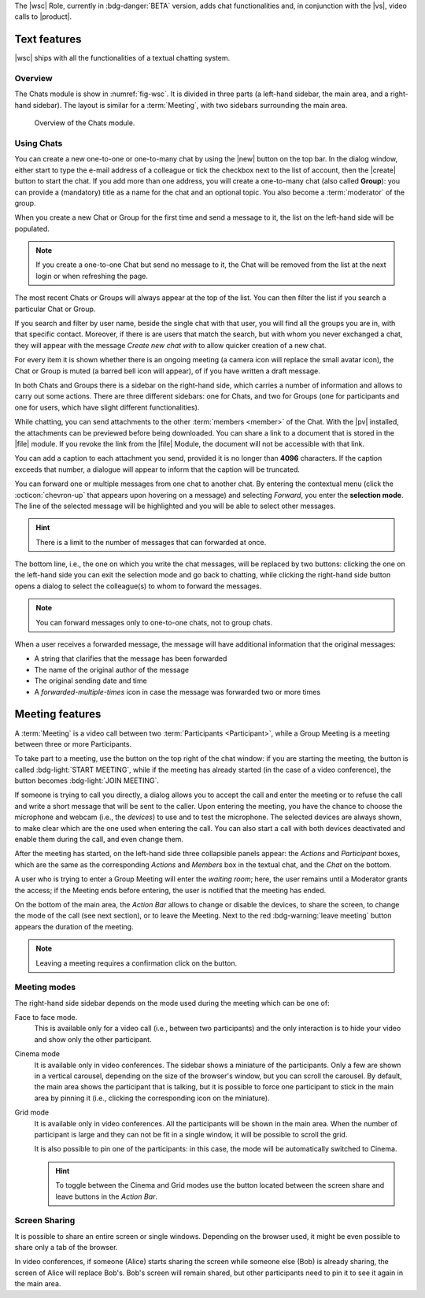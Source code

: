 The |wsc| Role, currently in :bdg-danger:`BETA` version, adds chat
functionalities and, in conjunction with the |vs|, video calls to
|product|.

.. _wsc-text:

Text features
-------------

|wsc| ships with all the functionalities of a textual chatting system.

Overview
~~~~~~~~

The Chats module is show in :numref:`fig-wsc`. It is divided in three
parts (a left-hand sidebar, the main area, and a right-hand
sidebar). The layout is similar for a :term:`Meeting`, with two
sidebars surrounding the main area.

.. _fig-wsc:

.. figure:: /img/chats/wsc.png
   :width: 99%

   Overview of the Chats module.

Using Chats
~~~~~~~~~~~

You can create a new one-to-one or one-to-many chat by using the |new|
button on the top bar. In the dialog window, either start to type the
e-mail address of a colleague or tick the checkbox next to the list of
account, then the |create| button to start the chat. If you add more
than one address, you will create a one-to-many chat (also called
**Group**): you can provide a (mandatory) title as a name for the chat
and an optional topic. You also become a :term:`moderator` of the
group.

When you create a new Chat or Group for the first time and send a
message to it, the list on the left-hand side will be populated.

.. note:: If you create a one-to-one Chat but send no message to it,
   the Chat will be removed from the list at the next login or when
   refreshing the page.

The most recent Chats or Groups will always appear at the top of the
list. You can then filter the list if you search a particular Chat or
Group.

If you search and filter by user name, beside the single chat with
that user, you will find all the groups you are in, with that specific
contact. Moreover, if there is are users that match the search, but
with whom you never exchanged a chat, they will appear with the
message *Create new chat with* to allow quicker creation of a new
chat.

For every item it is shown whether there is an ongoing meeting (a
camera icon will replace the small avatar icon), the Chat or Group is
muted (a barred bell icon will appear), of if you have written a draft
message.

In both Chats and Groups there is a sidebar on the right-hand side,
which carries a number of information and allows to carry out some
actions. There are three different sidebars: one for Chats, and two
for Groups (one for participants and one for users, which have slight
different functionalities).

While chatting, you can send attachments to the other :term:`members
<member>` of the Chat. With the |pv| installed, the attachments can be
previewed before being downloaded. You can share a link to a document
that is stored in the |file| module. If you revoke the link from the
|file| Module, the document will not be accessible with that link.

You can add a caption to each attachment you send, provided it is no
longer than **4096** characters. If the caption exceeds that number, a
dialogue will appear to inform that the caption will be truncated.

You can forward one or multiple messages from one chat to another
chat. By entering the contextual menu (click the :octicon:`chevron-up`
that appears upon hovering on a message) and selecting *Forward*, you
enter the **selection mode**. The line of the selected message will be
highlighted and you will be able to select other messages.

.. hint:: There is a limit to the number of messages that can
   forwarded at once.

The bottom line, i.e., the one on which you write the chat messages,
will be replaced by two buttons: clicking the one on the left-hand
side you can exit the selection mode and go back to chatting, while
clicking the right-hand side button opens a dialog to select the
colleague(s) to whom to forward the messages.

.. note:: You can forward messages only to one-to-one chats, not to
   group chats.

When a user receives a forwarded message, the message will have
additional information that the original messages:

* A string that clarifies that the message has been forwarded
* The name of the original author of the message
* The original sending date and time
* A *forwarded-multiple-times* icon in case the message was forwarded
  two or more times

.. grid:: 1 1 2 2
   :gutter: 2

   .. grid-item-card:: Chat Sidebar
      :columns: 12

      In a chat, the sidebar is split in two:

      * The *Info* box shows the e-mail and the avatar of the other
        member

      * The (collapsible) *Action* box allows to mute notifications
        (see what this implies in the :ref:`box below <wsc_muted>`) or
        to clear the chat's history.

        .. note:: The deletion of the chat history requires a
           confirmation; it is irreversible and personal, meaning that
           the other users will still be able to see it.
           
   .. grid-item-card:: Group Sidebar for Members
      :columns: 6

      In a Group, the sidebar for a participant is divided into three
      parts. 
      
      * The *Info* box shows the avatar, title, and topic of the
        group, along with the number of members

      * The (collapsible) *Action* box allows to mute notifications
        (see what this implies in the :ref:`box below <wsc_muted>`) to
        clear the chat's history or to leave the group.

        .. note:: The deletion of the chat history requires a
           confirmation; it is irreversible and personal, meaning that
           the other users will still be able to see it.                

      * In the (collapsible) *Members* box shows the e-mail and
        avatars of the other members. It is possible to search for
        members or open a direct chat with each of the members by
        clicking the icon. A crown icon shows the moderator of the
        group.
           
   .. grid-item-card:: Group Sidebar for Moderators
      :columns: 6

      In a Group, the sidebar for a Moderator is divided into the same
      three parts that participants see, but with a few more
      options to manage the Group. The differences are:
      
      * *Info* box. A moderator can also upload an image to change the
        avatar

      * *Action* box. A moderator can *Edit details* of the group
        (title and topic), add *new members*, or *delete the group*

      * *Members* box. You can promote other members to moderator.

      .. note:: If you are the only moderator, you **can not** leave
         the group.

.. _wsc_muted:

.. card:: Muted notifications

   When the notifications for a Chat or a Group are muted, the following
   changes take effect:

   * The avatar of the User or of the Group is replaced by a
     crossed-out bell

   * Desktop notifications, if configured, are suppressed

   * Notification sounds are also suppressed

   * The unread messages badge will be shown in grey and not in blue

.. _wsc-meeting:

Meeting features
----------------

A :term:`Meeting` is a video call between two :term:`Participants
<Participant>`, while a Group Meeting is a meeting between three or
more Participants.

.. card:: Members vs. Participants

   A Group is composed by three of more users, which are the *members*
   of the Group: all members receive the text messages written in the
   chat. Whenever a Group Meeting is started, while all the members
   can join that Group Meeting, only those who indeed take part are
   called *participants*.
   
To take part to a meeting, use the button on the top right of the chat
window: if you are starting the meeting, the button is called
:bdg-light:`START MEETING`, while if the meeting has already
started (in the case of a video conference), the button becomes
:bdg-light:`JOIN MEETING`.
               

.. card:: External and Unauthenticated Users

   While users authenticated to the |product| infrastructure can join
   directly a (Group) Meeting, the journey of external users (i.e.,
   users that do not have an account on |product|) and internal but
   unauthenticated users (e.g., a |product| user that wants to join
   from a private tab of the browser) is a bit longer.

   * An **external user** receives a link to the meeting room, clicks
     on it and lands on a *Welcome page* where to insert a name. After
     clicking the *Join meeting* button, the user will be redirect to
     the *Waiting room* and, after clicking *Ready to participate*, he
     will join the meeting as soon as the moderator will accept the
     request.
   * The **internal unauthenticated user** has a procedure similar to
     the external user, differing only in the *Welcome page*. Here,
     instead of providing a name, the user will be redirected to the
     login page. After a successful login, the user can join the
     *Waiting room*.
          
If someone is trying to call you directly, a dialog allows you to
accept the call and enter the meeting or to refuse the call and write
a short message that will be sent to the caller. Upon entering the
meeting, you have the chance to choose the microphone and webcam
(i.e., the *devices*) to use and to test the microphone. The selected
devices are always shown, to make clear which are the one used when
entering the call. You can also start a call with both devices
deactivated and enable them during the call, and even change them.

After the meeting has started, on the left-hand side three collapsible
panels appear: the *Actions* and *Participant* boxes, which are the
same as the corresponding *Actions* and *Members* box in the textual
chat, and the *Chat* on the bottom.

A user who is trying to enter a Group Meeting will enter the *waiting
room*; here, the user remains until a Moderator grants the access;
if the Meeting ends before entering, the user is notified that the
meeting has ended.

On the bottom of the main area, the *Action Bar* allows to change or
disable the devices, to share the screen, to change the mode of the
call (see next section), or to leave the Meeting. Next to the red
:bdg-warning:`leave meeting` button appears the duration of the
meeting.

.. note:: Leaving a meeting requires a confirmation click on the
   button.

Meeting modes
~~~~~~~~~~~~~

The right-hand side sidebar depends on the mode used during the
meeting which can be one of:

Face to face mode.
  This is available only for a video call (i.e.,
  between two participants) and the only interaction is to hide your
  video and show only the other participant.

Cinema mode
  It is available only in video conferences. The sidebar shows a
  miniature of the participants. Only a few are shown in a vertical
  carousel, depending on the size of the browser's window, but you can
  scroll the carousel. By default, the main area shows the participant
  that is talking, but it is possible to force one participant to
  stick in the main area by pinning it (i.e., clicking the
  corresponding icon on the miniature).

Grid mode
  It is available only in video conferences. All the participants will
  be shown in the main area. When the number of participant is large
  and they can not be fit in a single window, it will be possible to
  scroll the grid.

  It is also possible to pin one of the participants: in this case,
  the mode will be automatically switched to Cinema.

  .. hint:: To toggle between the Cinema and Grid modes use the button
     located between the screen share and leave buttons in the *Action
     Bar*.

Screen Sharing
~~~~~~~~~~~~~~

It is possible to share an entire screen or single windows. Depending
on the browser used, it might be even possible to share only a tab of
the browser.

In video conferences, if someone (Alice) starts sharing the screen
while someone else (Bob) is already sharing, the screen of Alice will
replace Bob's. Bob's screen will remain shared, but other participants
need to pin it to see it again in the main area.
